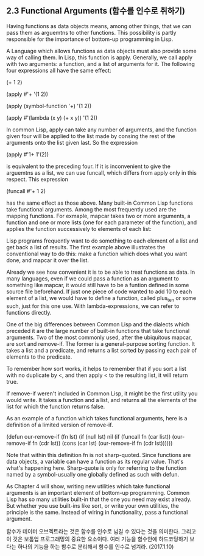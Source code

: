 ** 2.3 Functional Arguments (함수를 인수로 취하기)

 Having functions as data objects means, among other things, that we can pass them as 
arguemtns to other functions. This possibility is partly responsible for the importance
of bottom-up programming in Lisp. 

 A Language which allows functions as data objects must also provide some way of calling
them. In Lisp, this function is apply. Generally, we call apply with two arguments: 
a function, and a list of arguments for it. The following four expressions all have the
same effect:

(+ 1 2)

(apply #'+ '(1 2))

(apply (symbol-function '+) '(1 2))

(apply #'(lambda (x y) (+ x y)) '(1 2))

In common Lisp, apply can take any number of arguments, and the function given four will
be applied to the list made by consing the rest of the arguments onto the list given 
last. So the expression

(apply #'1+ 1'(2))

is equivalent to the preceding four. If it is inconvenient to give the arguemtns as a 
list, we can use funcall, which differs from apply only in this respect. This expression

(funcall #'+ 1 2)

has the same effect as those above.
 Many built-in Common Lisp functions take functional arguments. Among the most frequently
used are the mapping functions. For exmaple, mapcar takes two or more arguments, a function
and one or more lists (one for each parameter of the function), and applies the function
successively to elements of each list:

 Lisp programs frequently want to do something to each element of a list and get back a 
list of results. The first example above illustrates the conventional way to do this:
make a function which does what you want done, and mapcar it over the list. 
 
 Already we see how convenient it is to be able to treat functions as data. In many 
languages, even if we could pass a function as an argument to something like mapcar, 
it would still have to be a funtion defined in some source file beforehand. If just one
piece of code wanted to add 10 to each element of a list, we would have to define a 
function, called plus_ten or some such, just for this one use. With lambda-expressions,
we can refer to functions directly.

 One of the big differences between Common Lisp and the dialects which preceded it are
the large number of built-in functions that take functional arguments. Two of the most
commonly used, after the ubiquitous mapcar, are sort and remove-if. The former is a 
general-purpose sorting function. It takes a list and a predicate, and returns a list
sorted by passing each pair of elements to the predicate.

 To remember how sort works, it helps to remember that if you sort a list with no
duplicate by <, and then apply < to the resulting list, it will return true.

 If remove-if weren't included in Common Lisp, it might be the first utility you would
write. It takes a function and a list, and returns all the elements of the list for
which the function returns false. 

 As an example of a function which takes functional arguments, here is a definition of 
a limited version of remove-if. 

(defun our-remove-if (fn lst)
  (if  (null lst)
     nil
	 (if (funcall fn (car list))
	     (our-remove-if fn (cdr lst))
		 (cons (car lst) (our-remove-if fn (cdr lst))))))

 Note that within this definition fn is not sharp-quoted. Since functions are data 
objects, a variable can have a function as its regular value. That's what's happening
here. Sharp-quote is only for referring to the function named by a symbol-usually one 
globally defined as such with defun. 

 As Chapter 4 will show, writing new utilities which take functional arguments is an 
important element of bottom-up programming. Common Lisp has so many utilities built-in
that the one you need may exist already. But whether you use built-ins like sort, or 
write your own utilities, the principle is the same. Instead of wiring in functionality, 
pass a functional argument. 

함수가 데이터 오브젝트라는 것은 함수를 인수로 넘길 수 있다는 것을 의미한다. 
그리고 이 것은 보톰업 프로그래밍의 중요한 요소이다. 여러 기능을 함수안에 하드코딩하기 보다는 
하나의 기능을 하는 함수로 분리해서 함수를 인수로 넘겨라. (2017.1.10)



